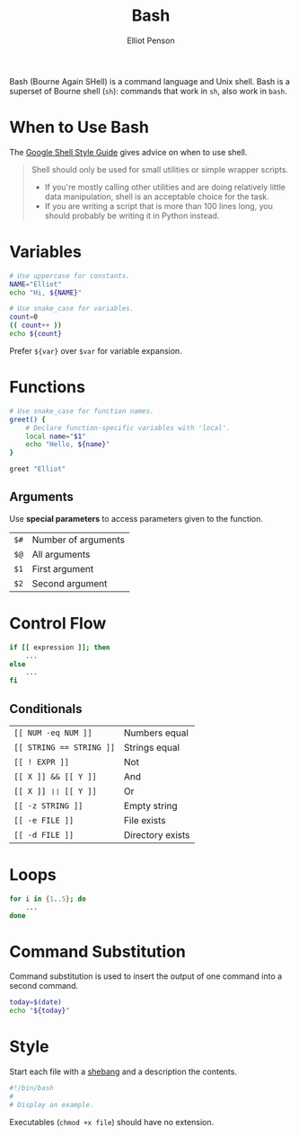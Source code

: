 #+TITLE: Bash
#+AUTHOR: Elliot Penson

Bash (Bourne Again SHell) is a command language and Unix shell. Bash is a
superset of Bourne shell (~sh~): commands that work in ~sh~, also work in
~bash~.

* When to Use Bash

  The [[https://google.github.io/styleguide/shell.xml][Google Shell Style Guide]] gives advice on when to use shell.

  #+BEGIN_QUOTE
  Shell should only be used for small utilities or simple wrapper scripts.

  - If you're mostly calling other utilities and are doing relatively little data
    manipulation, shell is an acceptable choice for the task.
  - If you are writing a script that is more than 100 lines long, you should
    probably be writing it in Python instead.
  #+END_QUOTE

* Variables

  #+BEGIN_SRC bash
    # Use uppercase for constants.
    NAME="Elliot"
    echo "Hi, ${NAME}"

    # Use snake_case for variables.
    count=0
    (( count++ ))
    echo ${count}
  #+END_SRC

  Prefer ~${var}~ over ~$var~ for variable expansion.

* Functions

  #+BEGIN_SRC bash
    # Use snake_case for function names.
    greet() {
        # Declare function-specific variables with 'local'.
        local name="$1"
        echo "Hello, ${name}"
    }

    greet "Elliot"
  #+END_SRC

** Arguments

   Use *special parameters* to access parameters given to the function.

   | ~$#~ | Number of arguments |
   | ~$@~ | All arguments       |
   | ~$1~ | First argument      |
   | ~$2~ | Second argument     |

* Control Flow

  #+BEGIN_SRC bash
    if [[ expression ]]; then
        ...
    else
        ...
    fi
  #+END_SRC

** Conditionals

   | ~[[ NUM -eq NUM ]]~      | Numbers equal    |
   | ~[[ STRING == STRING ]]~ | Strings equal    |
   | ~[[ ! EXPR ]]~           | Not              |
   | ~[[ X ]] && [[ Y ]]~         | And              |
   | ~[[ X ]] ❘❘ [[ Y ]]~         | Or               |
   | ~[[ -z STRING ]]~        | Empty string     |
   | ~[[ -e FILE ]]~          | File exists      |
   | ~[[ -d FILE ]]~          | Directory exists |

* Loops

  #+BEGIN_SRC bash
    for i in {1..5}; do
        ...
    done
  #+END_SRC

* Command Substitution

  Command substitution is used to insert the output of one command into a second
  command.

  #+BEGIN_SRC bash
    today=$(date)
    echo "${today}"
  #+END_SRC

* Style

  Start each file with a [[file:../tools/shebang.org][shebang]] and a description the contents.

  #+BEGIN_SRC bash
    #!/bin/bash
    #
    # Display an example.
  #+END_SRC

  Executables (~chmod +x file~) should have no extension.
